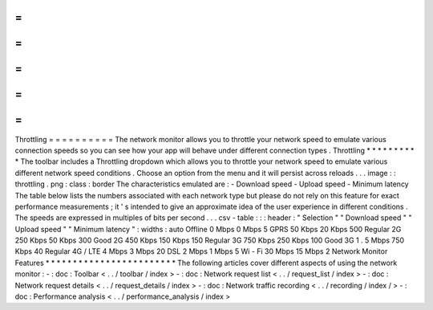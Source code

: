 =
=
=
=
=
=
=
=
=
=
Throttling
=
=
=
=
=
=
=
=
=
=
The
network
monitor
allows
you
to
throttle
your
network
speed
to
emulate
various
connection
speeds
so
you
can
see
how
your
app
will
behave
under
different
connection
types
.
Throttling
*
*
*
*
*
*
*
*
*
*
The
toolbar
includes
a
Throttling
dropdown
which
allows
you
to
throttle
your
network
speed
to
emulate
various
different
network
speed
conditions
.
Choose
an
option
from
the
menu
and
it
will
persist
across
reloads
.
.
.
image
:
:
throttling
.
png
:
class
:
border
The
characteristics
emulated
are
:
-
Download
speed
-
Upload
speed
-
Minimum
latency
The
table
below
lists
the
numbers
associated
with
each
network
type
but
please
do
not
rely
on
this
feature
for
exact
performance
measurements
;
it
'
s
intended
to
give
an
approximate
idea
of
the
user
experience
in
different
conditions
.
The
speeds
are
expressed
in
multiples
of
bits
per
second
.
.
.
csv
-
table
:
:
:
header
:
"
Selection
"
"
Download
speed
"
"
Upload
speed
"
"
Minimum
latency
"
:
widths
:
auto
Offline
0
Mbps
0
Mbps
5
GPRS
50
Kbps
20
Kbps
500
Regular
2G
250
Kbps
50
Kbps
300
Good
2G
450
Kbps
150
Kbps
150
Regular
3G
750
Kbps
250
Kbps
100
Good
3G
1
.
5
Mbps
750
Kbps
40
Regular
4G
/
LTE
4
Mbps
3
Mbps
20
DSL
2
Mbps
1
Mbps
5
Wi
-
Fi
30
Mbps
15
Mbps
2
Network
Monitor
Features
*
*
*
*
*
*
*
*
*
*
*
*
*
*
*
*
*
*
*
*
*
*
*
*
The
following
articles
cover
different
aspects
of
using
the
network
monitor
:
-
:
doc
:
Toolbar
<
.
.
/
toolbar
/
index
>
-
:
doc
:
Network
request
list
<
.
.
/
request_list
/
index
>
-
:
doc
:
Network
request
details
<
.
.
/
request_details
/
index
>
-
:
doc
:
Network
traffic
recording
<
.
.
/
recording
/
index
/
>
-
:
doc
:
Performance
analysis
<
.
.
/
performance_analysis
/
index
>
